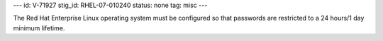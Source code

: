 ---
id: V-71927
stig_id: RHEL-07-010240
status: none
tag: misc
---

The Red Hat Enterprise Linux operating system must be configured so that passwords are restricted to a 24 hours/1 day minimum lifetime.
